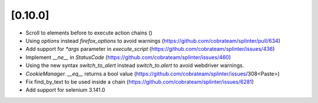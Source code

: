 .. Copyright 2018 splinter authors. All rights reserved.
   Use of this source code is governed by a BSD-style
   license that can be found in the LICENSE file.

.. meta::
    :description: New splinter features on version 0.10.0.
    :keywords: splinter 0.10.0, news

[0.10.0]
========

* Scroll to elements before to execute action chains ()
* Using `options` instead `firefox_options` to avoid warnings (https://github.com/cobrateam/splinter/pull/634)
* Add support for `*args` parameter in `execute_script` (https://github.com/cobrateam/splinter/issues/436)
* Implement `__ne__` in `StatusCode` (https://github.com/cobrateam/splinter/issues/460)
* Using the new syntax `switch_to_alert` instead `switch_to.alert` to avoid webdriver warnings.
* `CookieManager. __eq__` returns a bool value (https://github.com/cobrateam/splinter/issues/308<Paste>)
* Fix find_by_text to be used inside a chain (https://github.com/cobrateam/splinter/issues/6281)
* Add support for selenium 3.141.0
